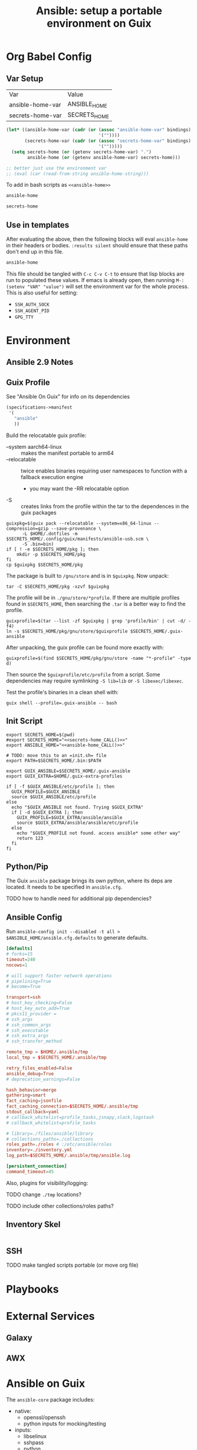 :PROPERTIES:
:ID:       2b7dae76-003f-4714-b621-c046d855fe3e
:END:
#+TITLE: Ansible: setup a portable environment on Guix
#+CATEGORY: slips
#+property: header-args            :tangle-mode (identity #o400) :mkdirp yes
#+property: header-args:conf       :tangle-mode (identity #o400) :mkdirp yes
#+property: header-args:shell      :tangle-mode (identity #o500) :mkdirp yes
#+property: header-args:bash       :tangle-mode (identity #o500) :mkdirp yes
#+property: header-args:scheme     :tangle-mode (identity #o500) :mkdirp yes
#+property: header-args:emacs-lisp :tangle-mode (identity #o600) :mkdirp yes
#+TAGS:

* Org Babel Config

** Var Setup

#+name: ansible-bindings
| Var              | Value        |
| ansible-home-var | ANSIBLE_HOME |
| secrets-home-var | SECRETS_HOME |

#+begin_src emacs-lisp :var bindings=ansible-bindings :colnames yes :results silent
(let* ((ansible-home-var (cadr (or (assoc "ansible-home-var" bindings)
                                   '(""))))
       (secrets-home-var (cadr (or (assoc "secrets-home-var" bindings)
                                   '("")))))
  (setq secrets-home (or (getenv secrets-home-var) ".")
        ansible-home (or (getenv ansible-home-var) secrets-home)))

;; better just use the environment var
;; (eval (car (read-from-string ansible-home-string)))
#+end_src

To add in bash scripts as =<<ansible-home>>=

#+name: ansible-home_CALL
#+begin_src emacs-lisp :results silent
ansible-home
#+end_src

#+name: secrets-home_CALL
#+begin_src emacs-lisp :results silent
secrets-home
#+end_src

** Use in templates

After evaluating the above, then the following blocks will eval =ansible-home=
in their headers or bodies. =:results silent= should ensure that these paths
don't end up in this file.

#+begin_example org
#+begin_src emacs-lisp
ansible-home
#+end_src
#+end_example

This file should be tangled with =C-c C-v C-t= to ensure that lisp blocks are run to populated these values. If emacs is already open, then running =M-: (setenv "VAR" "value")= will set the environment var for the whole process. This is also useful for setting:

+ =SSH_AUTH_SOCK=
+ =SSH_AGENT_PID=
+ =GPG_TTY=


* Environment

** Ansible 2.9 Notes

** Guix Profile

See "Ansible On Guix" for info on its dependencies

#+begin_src scheme :tangle (concat secrets-home "/.config/guix/manifests/ansible-usb.scm")
(specifications->manifest
 '(
   "ansible"
   ))
#+end_src

Build the relocatable guix profile:

+ --system aarch64-linux :: makes the manifest portable to arm64
+ --relocatable :: twice enables binaries requiring user
  namespaces to function with a fallback execution engine
  - you may want the -RR relocatable option
+ -S :: creates links from the profile within the tar to the
  dependences in the guix packages

#+begin_src shell :eval no
guixpkg=$(guix pack --relocatable --system=x86_64-linux --compression=gzip --save-provenance \
      -L $HOME/.dotfiles -m $SECRETS_HOME/.config/guix/manifests/ansible-usb.scm \
      -S .bin=bin)
if [ ! -e $SECRETS_HOME/pkg ]; then
    mkdir -p $SECRETS_HOME/pkg
fi
cp $guixpkg $SECRETS_HOME/pkg
#+end_src

The package is built to =/gnu/store= and is in =$guixpkg=. Now unpack:

#+begin_src shell :eval no
tar -C $SECRETS_HOME/pkg -xzvf $guixpkg
#+end_src

The profile will be in =./gnu/store/*profile=. If there are multiple profiles
found in =$SECRETS_HOME=, then searching the =.tar= is a better way to find the
profile.

#+begin_src shell :eval no
guixprofile=$(tar --list -zf $guixpkg | grep 'profile/bin' | cut -d/ -f4)
ln -s $SECRETS_HOME/pkg/gnu/store/$guixprofile $SECRETS_HOME/.guix-ansible
#+end_src

After unpacking, the guix profile can be found more exactly with:

#+begin_src shell :eval no :tangle no
guixprofile=$(find $SECRETS_HOME/pkg/gnu/store -name "*-profile" -type d)
#+end_src

Then source the =$guixprofile/etc/profile= from a script. Some dependencies may
require symlinking =-S lib=lib= or =-S libexec/libexec=.

Test the profile's binaries in a clean shell with:

#+begin_src shell :eval no
guix shell --profile=.guix-ansible -- bash
#+end_src

** Init Script

#+begin_src shell :tangle (concat secrets-home "/init-ansible.sh") :noweb yes
export SECRETS_HOME=$(pwd)
#export SECRETS_HOME="<<secrets-home_CALL()>>"
export ANSIBLE_HOME="<<ansible-home_CALL()>>"

# TODO: move this to an =init.sh= file
export PATH=$SECRETS_HOME/.bin:$PATH

export GUIX_ANSIBLE=$SECRETS_HOME/.guix-ansible
export GUIX_EXTRA=$HOME/.guix-extra-profiles

if [ -f $GUIX_ANSIBLE/etc/profile ]; then
  GUIX_PROFILE=$GUIX_ANSIBLE
  source $GUIX_ANSIBLE/etc/profile
else
  echo "$GUIX_ANSIBLE not found. Trying $GUIX_EXTRA"
  if [ -d $GUIX_EXTRA ]; then
    GUIX_PROFILE=$GUIX_EXTRA/ansible/ansible
    source $GUIX_EXTRA/ansible/ansible/etc/profile
  else
    echo "$GUIX_PROFILE not found. access ansible* some other way"
    return 123
  fi
fi
#+end_src

** Python/Pip

The Guix =ansible= package brings its own python, where its deps are located. It needs to be specified in =ansible.cfg=.

**** TODO how to handle need for additional pip dependencies?

** Ansible Config

Run =ansible-config init --disabled -t all > $ANSIBLE_HOME/ansible.cfg.defaults= to generate defaults.

#+begin_src conf :tangle (concat ansible-home "/ansible.cfg.eg")
[defaults]
# forks=15
timeout=240
nocows=1

# will support faster network operations
# pipelining=True
# become=True

transport=ssh
# host_key_checking=False
# host_key_auto_add=True
# pkcs11_provider =
# ssh_args
# ssh_common_args
# ssh_executable
# ssh_extra_args
# ssh_transfer_method

remote_tmp = $HOME/.ansible/tmp
local_tmp = $SECRETS_HOME/.ansible/tmp

retry_files_enabled=False
ansible_debug=True
# deprecation_warnings=False

hash_behavior=merge
gathering=smart
fact_caching=jsonfile
fact_caching_connection=$SECRETS_HOME/.ansible/tmp
stdout_callback=yaml
# callback_whitelist=profile_tasks,jsnapy,slack,logstash
# callback_whitelist=profile_tasks

# library=./files/ansible/library
# collections_paths=./collections
roles_path=./roles # :/etc/ansible/roles
inventory=./inventory.yml
log_path=$SECRETS_HOME/.ansible/tmp/ansible.log

[persistent_connection]
command_timeout=45
#+end_src

Also, plugins for visibility/logging:

#+begin_example conf
# [callback_slack]
# channel = #thechannel
# username = fdsa
# webhook_url = env:SLACK_WEBHOOK_URL

# [callback logstash]
# port = env:LOGSTASH_PORT
# server = env:LOGSTASH_SERVER
# type = env:LOGSTASH_TYPE
#+end_example

**** TODO change =./tmp= locations?
**** TODO include other collections/roles paths?


** Inventory Skel

#+begin_src conf :tangle (concat ansible-home "/inventory.ini.eg")

#+end_src

** SSH

**** TODO make tangled scripts portable (or move org file)

* Playbooks




* External Services

** Galaxy

** AWX

* Ansible on Guix


The =ansible-core= package includes:

+ native:
  - openssl/openssh
  - python inputs for mocking/testing
+ inputs:
  - libselinux
  - sshpass
  - python
    - paramiko
    - passlib
    - pexpect
+ propagated
  - python
    - cryptography
    - jinja2
    - pyyaml
    - packaging
    - resolvelib-0.5
